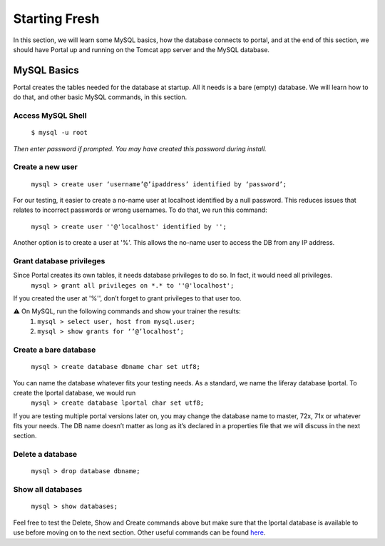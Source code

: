 Starting Fresh
===============

In this section, we will learn some MySQL basics, how the database connects to portal, and at the end of this section, we should have Portal up and running on the Tomcat app server and the MySQL database.

MySQL Basics
-------------
Portal creates the tables needed for the database at startup. All it needs is a bare (empty) database. We will learn how to do that, and other basic MySQL commands, in this section.

Access MySQL Shell
^^^^^^^^^^^^^^^^^^
  ``$ mysql -u root``
*Then enter password if prompted. You may have created this password during install.*

Create a new user
^^^^^^^^^^^^^^^^^
  ``mysql > create user ‘username’@’ipaddress’ identified by ‘password’;``

For  our testing, it easier to create a no-name user at localhost identified by a null password. This reduces issues that relates to incorrect passwords or wrong usernames. To do that, we run this command:

  ``mysql > create user ''@'localhost' identified by '';``

Another option is to create a user at '%'. This allows the no-name user to access the DB from any IP address.

Grant database privileges
^^^^^^^^^^^^^^^^^^^^^^^^^^
Since Portal creates its own tables, it needs database privileges to do so. In fact, it would need all privileges.
    ``mysql > grant all privileges on *.* to ''@'localhost';``
If you created the user at '%'', don’t forget to grant privileges to that user too.

⚠️ On MySQL, run the following commands and show your trainer the results:
  1. ``mysql > select user, host from mysql.user;``
  2. ``mysql > show grants for ‘’@’localhost’;``


Create a bare database
^^^^^^^^^^^^^^^^^^^^^^^
  ``mysql > create database dbname char set utf8;``
You can name the database whatever fits your testing needs. As a standard, we name the liferay database lportal. To create the lportal database, we would run
  ``mysql > create database lportal char set utf8;``
If you are testing multiple portal versions later on, you may change the database name to master, 72x, 71x or whatever fits your needs. The DB name doesn’t matter as long as it’s declared in a properties file that we will discuss in the next section.

Delete a database
^^^^^^^^^^^^^^^^^^
  ``mysql > drop database dbname;``

Show all databases
^^^^^^^^^^^^^^^^^^
  ``mysql > show databases;``

Feel free to test the Delete, Show and Create commands above but make sure that the lportal database is available to use before moving on to the next section. Other useful commands can be found `here`_.

.. _here: https://github.com/liferay/liferay-qa-ee/blob/liferay-qa-docs/tutorials/databases/pages/how-to-use-mysql.markdown#create-a-database
